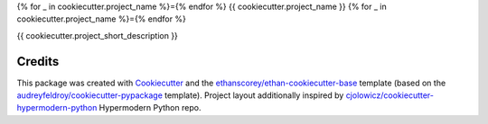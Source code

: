 {% for _ in cookiecutter.project_name %}={% endfor %}
{{ cookiecutter.project_name }}
{% for _ in cookiecutter.project_name %}={% endfor %}

{{ cookiecutter.project_short_description }}

Credits
-------
This package was created with Cookiecutter_ and the `ethanscorey/ethan-cookiecutter-base`_ template (based on the `audreyfeldroy/cookiecutter-pypackage`_ template). Project layout additionally inspired by `cjolowicz/cookiecutter-hypermodern-python`_ Hypermodern Python repo.

.. _Cookiecutter: https://github.com/audreyr/cookiecutter
.. _`ethanscorey/ethan-cookiecutter-base`: https://github.com/ethanscorey/ethan-cookiecutter-base
.. _`audreyfeldroy/cookiecutter-pypackage`: https://github.com/audreyfeldroy/cookiecutter-pypackage
.. _`cjolowicz/cookiecutter-hypermodern-python`: https://github.com/cjolowicz/cookiecutter-hypermodern-python
